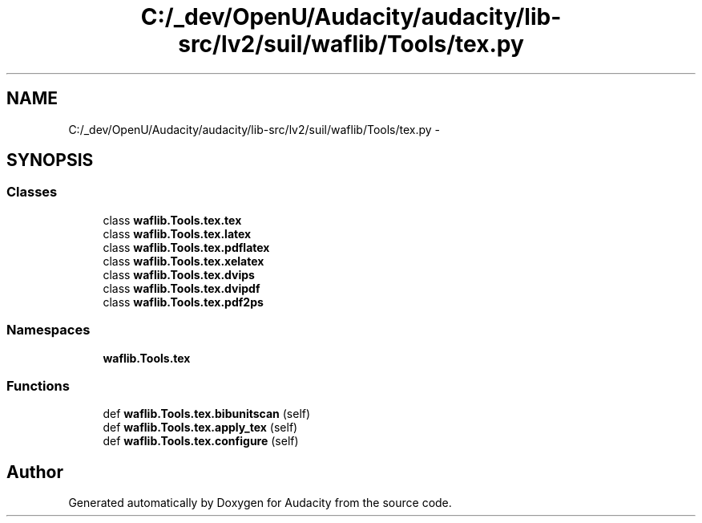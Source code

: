 .TH "C:/_dev/OpenU/Audacity/audacity/lib-src/lv2/suil/waflib/Tools/tex.py" 3 "Thu Apr 28 2016" "Audacity" \" -*- nroff -*-
.ad l
.nh
.SH NAME
C:/_dev/OpenU/Audacity/audacity/lib-src/lv2/suil/waflib/Tools/tex.py \- 
.SH SYNOPSIS
.br
.PP
.SS "Classes"

.in +1c
.ti -1c
.RI "class \fBwaflib\&.Tools\&.tex\&.tex\fP"
.br
.ti -1c
.RI "class \fBwaflib\&.Tools\&.tex\&.latex\fP"
.br
.ti -1c
.RI "class \fBwaflib\&.Tools\&.tex\&.pdflatex\fP"
.br
.ti -1c
.RI "class \fBwaflib\&.Tools\&.tex\&.xelatex\fP"
.br
.ti -1c
.RI "class \fBwaflib\&.Tools\&.tex\&.dvips\fP"
.br
.ti -1c
.RI "class \fBwaflib\&.Tools\&.tex\&.dvipdf\fP"
.br
.ti -1c
.RI "class \fBwaflib\&.Tools\&.tex\&.pdf2ps\fP"
.br
.in -1c
.SS "Namespaces"

.in +1c
.ti -1c
.RI " \fBwaflib\&.Tools\&.tex\fP"
.br
.in -1c
.SS "Functions"

.in +1c
.ti -1c
.RI "def \fBwaflib\&.Tools\&.tex\&.bibunitscan\fP (self)"
.br
.ti -1c
.RI "def \fBwaflib\&.Tools\&.tex\&.apply_tex\fP (self)"
.br
.ti -1c
.RI "def \fBwaflib\&.Tools\&.tex\&.configure\fP (self)"
.br
.in -1c
.SH "Author"
.PP 
Generated automatically by Doxygen for Audacity from the source code\&.
